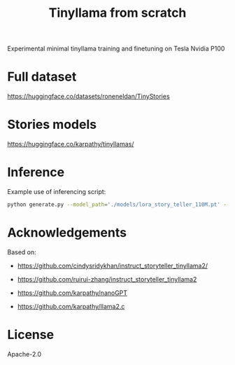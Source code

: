 #+title: Tinyllama from scratch

Experimental minimal tinyllama training and finetuning on Tesla Nvidia P100

* Full dataset

https://huggingface.co/datasets/roneneldan/TinyStories

* Stories models

https://huggingface.co/karpathy/tinyllamas/

* Inference

Example use of inferencing script:

#+BEGIN_SRC bash
python generate.py --model_path='./models/lora_story_teller_110M.pt' --prompt='Write a story. In the story, try to use the verb "climb", the noun "ring" and the adjective "messy". Possible story:' --temperature=0.1 --top_k=10
#+END_SRC

* Acknowledgements

Based on:

- https://github.com/cindysridykhan/instruct_storyteller_tinyllama2/

- https://github.com/ruirui-zhang/instruct_storyteller_tinyllama2

- https://github.com/karpathy/nanoGPT

- https://github.com/karpathy/llama2.c

* License

Apache-2.0
